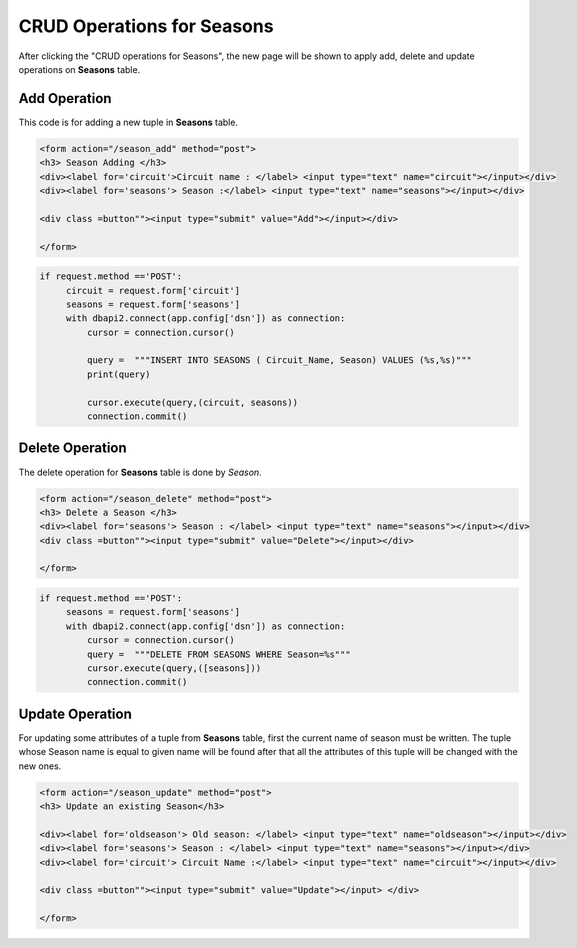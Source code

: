 CRUD Operations for Seasons
^^^^^^^^^^^^^^^^^^^^^^^^^^^

After clicking the "CRUD operations for Seasons", the new page will be shown to apply add, delete and update operations on **Seasons** table.

*************
Add Operation
*************

This code is for adding a new tuple in **Seasons** table.

.. code-block:: html

   <form action="/season_add" method="post">
   <h3> Season Adding </h3>
   <div><label for='circuit'>Circuit name : </label> <input type="text" name="circuit"></input></div>
   <div><label for='seasons'> Season :</label> <input type="text" name="seasons"></input></div>

   <div class =button""><input type="submit" value="Add"></input></div>

   </form>


.. code-block:: python

   if request.method =='POST':
        circuit = request.form['circuit']
        seasons = request.form['seasons']
        with dbapi2.connect(app.config['dsn']) as connection:
            cursor = connection.cursor()

            query =  """INSERT INTO SEASONS ( Circuit_Name, Season) VALUES (%s,%s)"""
            print(query)

            cursor.execute(query,(circuit, seasons))
            connection.commit()



****************
Delete Operation
****************

The delete operation for **Seasons** table is done by *Season*.

.. code-block:: html

   <form action="/season_delete" method="post">
   <h3> Delete a Season </h3>
   <div><label for='seasons'> Season : </label> <input type="text" name="seasons"></input></div>
   <div class =button""><input type="submit" value="Delete"></input></div>

   </form>


.. code-block:: python

   if request.method =='POST':
        seasons = request.form['seasons']
        with dbapi2.connect(app.config['dsn']) as connection:
            cursor = connection.cursor()
            query =  """DELETE FROM SEASONS WHERE Season=%s"""
            cursor.execute(query,([seasons]))
            connection.commit()



****************
Update Operation
****************

For updating some attributes of a tuple from **Seasons** table, first the current name of season must be written.
The tuple whose Season name is equal to given name will be found after that all the attributes of this tuple will be changed with the new ones.

.. code-block:: html

   <form action="/season_update" method="post">
   <h3> Update an existing Season</h3>

   <div><label for='oldseason'> Old season: </label> <input type="text" name="oldseason"></input></div>
   <div><label for='seasons'> Season : </label> <input type="text" name="seasons"></input></div>
   <div><label for='circuit'> Circuit Name :</label> <input type="text" name="circuit"></input></div>

   <div class =button""><input type="submit" value="Update"></input> </div>

   </form>


.. code-block:: python
   if request.method =='POST':
        oldseason = request.form['oldseason']
        seasons = request.form['seasons']
        circuit = request.form['circuit']

        with dbapi2.connect(app.config['dsn']) as connection:
            cursor = connection.cursor()

            query = """UPDATE SEASONS SET (Circuit_Name, Season ) = (%s,%s) WHERE Season=%s"""
            #print(query)

            cursor.execute(query,(circuit, seasons, oldseason))

            connection.commit()



